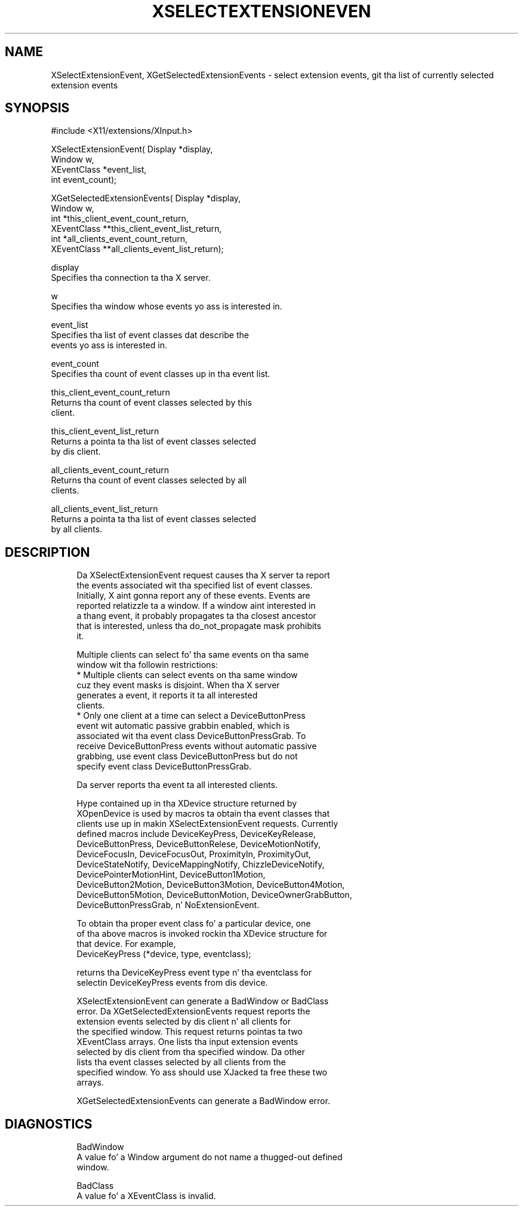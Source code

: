 '\" t
.\"     Title: xselectextensionevent
.\"    Author: [FIXME: author] [see http://docbook.sf.net/el/author]
.\" Generator: DocBook XSL Stylesheets v1.77.1 <http://docbook.sf.net/>
.\"      Date: 03/09/2013
.\"    Manual: \ \&
.\"    Source: \ \&
.\"  Language: Gangsta
.\"
.TH "XSELECTEXTENSIONEVEN" "3" "03/09/2013" "\ \&" "\ \&"
.\" -----------------------------------------------------------------
.\" * Define some portabilitizzle stuff
.\" -----------------------------------------------------------------
.\" ~~~~~~~~~~~~~~~~~~~~~~~~~~~~~~~~~~~~~~~~~~~~~~~~~~~~~~~~~~~~~~~~~
.\" http://bugs.debian.org/507673
.\" http://lists.gnu.org/archive/html/groff/2009-02/msg00013.html
.\" ~~~~~~~~~~~~~~~~~~~~~~~~~~~~~~~~~~~~~~~~~~~~~~~~~~~~~~~~~~~~~~~~~
.ie \n(.g .ds Aq \(aq
.el       .ds Aq '
.\" -----------------------------------------------------------------
.\" * set default formatting
.\" -----------------------------------------------------------------
.\" disable hyphenation
.nh
.\" disable justification (adjust text ta left margin only)
.ad l
.\" -----------------------------------------------------------------
.\" * MAIN CONTENT STARTS HERE *
.\" -----------------------------------------------------------------
.SH "NAME"
XSelectExtensionEvent, XGetSelectedExtensionEvents \- select extension events, git tha list of currently selected extension events
.SH "SYNOPSIS"
.sp
.nf
#include <X11/extensions/XInput\&.h>
.fi
.sp
.nf
XSelectExtensionEvent( Display *display,
                       Window w,
                       XEventClass *event_list,
                       int event_count);
.fi
.sp
.nf
XGetSelectedExtensionEvents( Display *display,
                             Window w,
                             int *this_client_event_count_return,
                             XEventClass **this_client_event_list_return,
                             int *all_clients_event_count_return,
                             XEventClass **all_clients_event_list_return);
.fi
.sp
.nf
display
       Specifies tha connection ta tha X server\&.
.fi
.sp
.nf
w
       Specifies tha window whose events yo ass is interested in\&.
.fi
.sp
.nf
event_list
       Specifies tha list of event classes dat describe the
       events yo ass is interested in\&.
.fi
.sp
.nf
event_count
       Specifies tha count of event classes up in tha event list\&.
.fi
.sp
.nf
this_client_event_count_return
       Returns tha count of event classes selected by this
       client\&.
.fi
.sp
.nf
this_client_event_list_return
       Returns a pointa ta tha list of event classes selected
       by dis client\&.
.fi
.sp
.nf
all_clients_event_count_return
       Returns tha count of event classes selected by all
       clients\&.
.fi
.sp
.nf
all_clients_event_list_return
       Returns a pointa ta tha list of event classes selected
       by all clients\&.
.fi
.SH "DESCRIPTION"
.sp
.if n \{\
.RS 4
.\}
.nf
Da XSelectExtensionEvent request causes tha X server ta report
the events associated wit tha specified list of event classes\&.
Initially, X aint gonna report any of these events\&. Events are
reported relatizzle ta a window\&. If a window aint interested in
a thang event, it probably propagates ta tha closest ancestor
that is interested, unless tha do_not_propagate mask prohibits
it\&.
.fi
.if n \{\
.RE
.\}
.sp
.if n \{\
.RS 4
.\}
.nf
Multiple clients can select fo' tha same events on tha same
window wit tha followin restrictions:
  * Multiple clients can select events on tha same window
    cuz they event masks is disjoint\&. When tha X server
    generates a event, it reports it ta all interested
    clients\&.
  * Only one client at a time can select a DeviceButtonPress
    event wit automatic passive grabbin enabled, which is
    associated wit tha event class DeviceButtonPressGrab\&. To
    receive DeviceButtonPress events without automatic passive
    grabbing, use event class DeviceButtonPress but do not
    specify event class DeviceButtonPressGrab\&.
.fi
.if n \{\
.RE
.\}
.sp
.if n \{\
.RS 4
.\}
.nf
Da server reports tha event ta all interested clients\&.
.fi
.if n \{\
.RE
.\}
.sp
.if n \{\
.RS 4
.\}
.nf
Hype contained up in tha XDevice structure returned by
XOpenDevice is used by macros ta obtain tha event classes that
clients use up in makin XSelectExtensionEvent requests\&. Currently
defined macros include DeviceKeyPress, DeviceKeyRelease,
DeviceButtonPress, DeviceButtonRelese, DeviceMotionNotify,
DeviceFocusIn, DeviceFocusOut, ProximityIn, ProximityOut,
DeviceStateNotify, DeviceMappingNotify, ChizzleDeviceNotify,
DevicePointerMotionHint, DeviceButton1Motion,
DeviceButton2Motion, DeviceButton3Motion, DeviceButton4Motion,
DeviceButton5Motion, DeviceButtonMotion, DeviceOwnerGrabButton,
DeviceButtonPressGrab, n' NoExtensionEvent\&.
.fi
.if n \{\
.RE
.\}
.sp
.if n \{\
.RS 4
.\}
.nf
To obtain tha proper event class fo' a particular device, one
of tha above macros is invoked rockin tha XDevice structure for
that device\&. For example,
             DeviceKeyPress (*device, type, eventclass);
.fi
.if n \{\
.RE
.\}
.sp
.if n \{\
.RS 4
.\}
.nf
returns tha DeviceKeyPress event type n' tha eventclass for
selectin DeviceKeyPress events from dis device\&.
.fi
.if n \{\
.RE
.\}
.sp
.if n \{\
.RS 4
.\}
.nf
XSelectExtensionEvent can generate a BadWindow or BadClass
error\&. Da XGetSelectedExtensionEvents request reports the
extension events selected by dis client n' all clients for
the specified window\&. This request returns pointas ta two
XEventClass arrays\&. One lists tha input extension events
selected by dis client from tha specified window\&. Da other
lists tha event classes selected by all clients from the
specified window\&. Yo ass should use XJacked ta free these two
arrays\&.
.fi
.if n \{\
.RE
.\}
.sp
.if n \{\
.RS 4
.\}
.nf
XGetSelectedExtensionEvents can generate a BadWindow error\&.
.fi
.if n \{\
.RE
.\}
.SH "DIAGNOSTICS"
.sp
.if n \{\
.RS 4
.\}
.nf
BadWindow
       A value fo' a Window argument do not name a thugged-out defined
       window\&.
.fi
.if n \{\
.RE
.\}
.sp
.if n \{\
.RS 4
.\}
.nf
BadClass
       A value fo' a XEventClass is invalid\&.
.fi
.if n \{\
.RE
.\}
